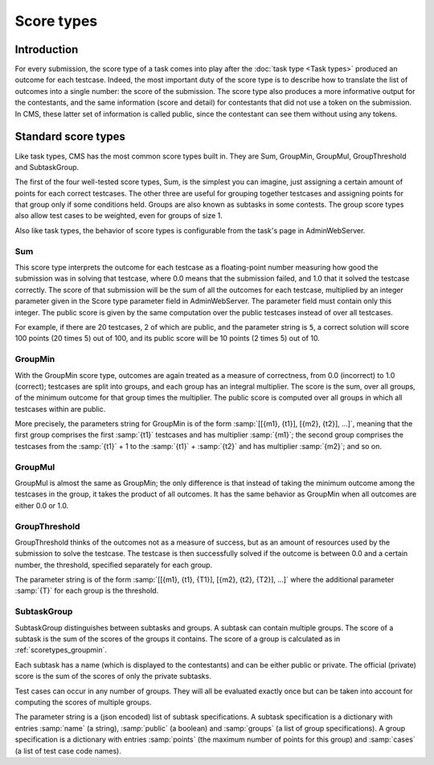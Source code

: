 Score types
***********

Introduction
============

For every submission, the score type of a task comes into play after the :doc:`task type <Task types>` produced an outcome for each testcase. Indeed, the most important duty of the score type is to describe how to translate the list of outcomes into a single number: the score of the submission. The score type also produces a more informative output for the contestants, and the same information (score and detail) for contestants that did not use a token on the submission. In CMS, these latter set of information is called public, since the contestant can see them without using any tokens.


Standard score types
====================

Like task types, CMS has the most common score types built in. They are Sum, GroupMin, GroupMul, GroupThreshold and SubtaskGroup.

The first of the four well-tested score types, Sum, is the simplest you can imagine, just assigning a certain amount of points for each correct testcases. The other three are useful for grouping together testcases and assigning points for that group only if some conditions held. Groups are also known as subtasks in some contests. The group score types also allow test cases to be weighted, even for groups of size 1.

Also like task types, the behavior of score types is configurable from the task's page in AdminWebServer.


.. _scoretypes_sum:

Sum
---

This score type interprets the outcome for each testcase as a floating-point number measuring how good the submission was in solving that testcase, where 0.0 means that the submission failed, and 1.0 that it solved the testcase correctly. The score of that submission will be the sum of all the outcomes for each testcase, multiplied by an integer parameter given in the Score type parameter field in AdminWebServer. The parameter field must contain only this integer. The public score is given by the same computation over the public testcases instead of over all testcases.

For example, if there are 20 testcases, 2 of which are public, and the parameter string is ``5``, a correct solution will score 100 points (20 times 5) out of 100, and its public score will be 10 points (2 times 5) out of 10.


.. _scoretypes_groupmin:

GroupMin
--------

With the GroupMin score type, outcomes are again treated as a measure of correctness, from 0.0 (incorrect) to 1.0 (correct); testcases are split into groups, and each group has an integral multiplier. The score is the sum, over all groups, of the minimum outcome for that group times the multiplier. The public score is computed over all groups in which all testcases within are public.

More precisely, the parameters string for GroupMin is of the form :samp:`[[{m1}, {t1}], [{m2}, {t2}], ...]`, meaning that the first group comprises the first :samp:`{t1}` testcases and has multiplier :samp:`{m1}`; the second group comprises the testcases from the :samp:`{t1}` + 1 to the :samp:`{t1}` + :samp:`{t2}` and has multiplier :samp:`{m2}`; and so on.


GroupMul
--------

GroupMul is almost the same as GroupMin; the only difference is that instead of taking the minimum outcome among the testcases in the group, it takes the product of all outcomes. It has the same behavior as GroupMin when all outcomes are either 0.0 or 1.0.


GroupThreshold
--------------

GroupThreshold thinks of the outcomes not as a measure of success, but as an amount of resources used by the submission to solve the testcase. The testcase is then successfully solved if the outcome is between 0.0 and a certain number, the threshold, specified separately for each group.

The parameter string is of the form :samp:`[[{m1}, {t1}, {T1}], [{m2}, {t2}, {T2}], ...]` where the additional parameter :samp:`{T}` for each group is the threshold.


.. _scoretypes_subtaskgroup:

SubtaskGroup
------------

SubtaskGroup distinguishes between subtasks and groups. A subtask can contain multiple groups. The score of a subtask is the sum of the scores of the groups it contains. The score of a group is calculated as in :ref:`scoretypes_groupmin`.

Each subtask has a name (which is displayed to the contestants) and can be either public or private. The official (private) score is the sum of the scores of only the private subtasks.

Test cases can occur in any number of groups. They will all be evaluated exactly once but can be taken into account for computing the scores of multiple groups.

The parameter string is a (json encoded) list of subtask specifications. A subtask specification is a dictionary with entries :samp:`name` (a string), :samp:`public` (a boolean) and :samp:`groups` (a list of group specifications). A group specification is a dictionary with entries :samp:`points` (the maximum number of points for this group) and :samp:`cases` (a list of test case code names).
